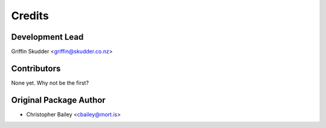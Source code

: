 =======
Credits
=======

Development Lead
----------------

Griffin Skudder <griffin@skudder.co.nz>

Contributors
------------

None yet. Why not be the first?

Original Package Author
-----------------------

* Christopher Bailey <cbailey@mort.is>
